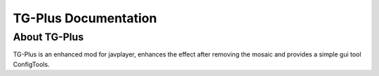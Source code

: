 TG-Plus Documentation
==========================

.. meta::
   :description lang=en: Automate building, versioning, and hosting of your
    technical documentation continuously on Read the Docs.

About TG-Plus
---------
TG-Plus is an enhanced mod for javplayer, enhances the effect after removing the mosaic and provides a simple gui tool ConfigTools.
